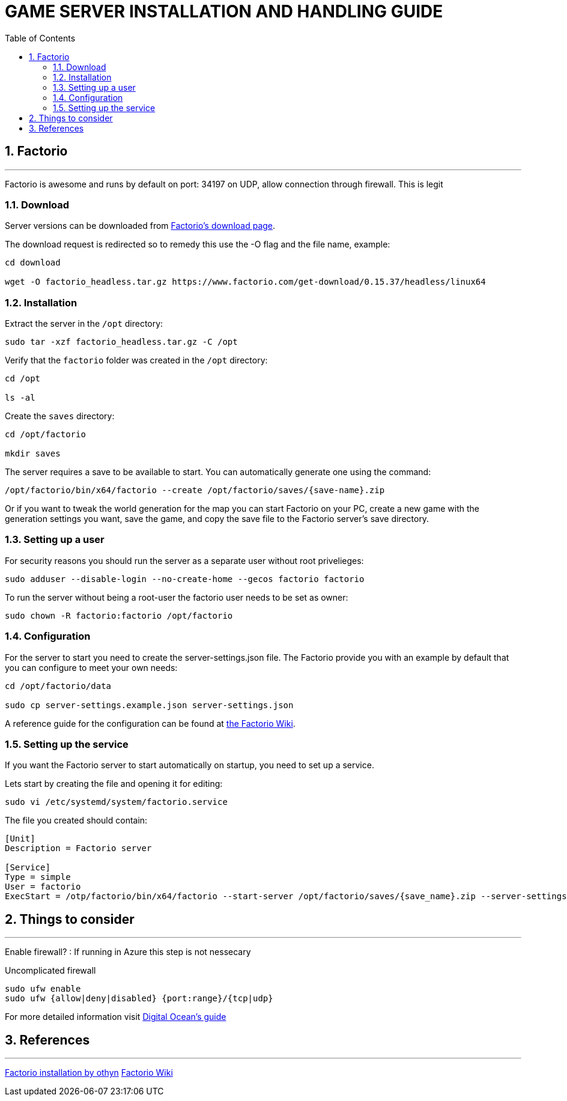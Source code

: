 :library: Asciidoctor
:idprefix:
:numbered:
:imagesdir: images
:toc: manual
:css-signature: demo
:toc-placement: preamble
//:max-width: 800px
//:doctype: book
//:sectids!:

= GAME SERVER INSTALLATION AND HANDLING GUIDE

toc::[]

== Factorio

'''

Factorio is awesome and runs by default on port: 34197 on UDP, allow connection through firewall. This is legit

=== Download

Server versions can be downloaded from https://www.factorio.com/download-headless/stable[Factorio's download page].

The download request is redirected so to remedy this use the -O flag and the file name, example:

[source]
----
cd download

wget -O factorio_headless.tar.gz https://www.factorio.com/get-download/0.15.37/headless/linux64
----

=== Installation

Extract the server in the `/opt` directory:

[source]
----
sudo tar -xzf factorio_headless.tar.gz -C /opt
----

Verify that the `factorio` folder was created in the `/opt` directory:

[source]
----
cd /opt

ls -al
----

Create the `saves` directory:

[source]
----
cd /opt/factorio

mkdir saves
----

The server requires a save to be available to start. You can automatically generate one using the command:

[source]
----
/opt/factorio/bin/x64/factorio --create /opt/factorio/saves/{save-name}.zip
----

Or if you want to tweak the world generation for the map you can start Factorio on your PC, create a new game with the generation settings you want, save the game, and copy the save file to the Factorio server's save directory.

=== Setting up a user

For security reasons you should run the server as a separate user without root privelieges:

[source]
----
sudo adduser --disable-login --no-create-home --gecos factorio factorio
----

To run the server without being a root-user the factorio user needs to be set as owner:

[source]
----
sudo chown -R factorio:factorio /opt/factorio
----

=== Configuration

For the server to start you need to create the server-settings.json file. The Factorio provide you with an example by default that you can configure to meet your own needs:

[source]
----
cd /opt/factorio/data

sudo cp server-settings.example.json server-settings.json
----

A reference guide for the configuration can be found at https://wiki.factorio.com/Multiplayer#How_to_List_Your_Server-Hosted_Game_on_the_Matching_Server[the Factorio Wiki].

=== Setting up the service

If you want the Factorio server to start automatically on startup, you need to set up a service.

Lets start by creating the file and opening it for editing:

[source]
----
sudo vi /etc/systemd/system/factorio.service
----

The file you created should contain:

[source]
----
[Unit]
Description = Factorio server

[Service]
Type = simple
User = factorio
ExecStart = /otp/factorio/bin/x64/factorio --start-server /opt/factorio/saves/{save_name}.zip --server-settings /opt/factorio/data/server-settings.json
----



== Things to consider

'''

Enable firewall? : If running in Azure this step is not nessecary

.Uncomplicated firewall
[source]
----
sudo ufw enable
sudo ufw {allow|deny|disabled} {port:range}/{tcp|udp}
----

For more detailed information visit https://www.digitalocean.com/community/tutorials/how-to-set-up-a-firewall-with-ufw-on-ubuntu-14-04[Digital Ocean's guide]

== References

'''

https://gist.github.com/othyn/e1287fd937c1e267cdbcef07227ed48c[Factorio installation by othyn]
https://wiki.factorio.com/Multiplayer[Factorio Wiki]
